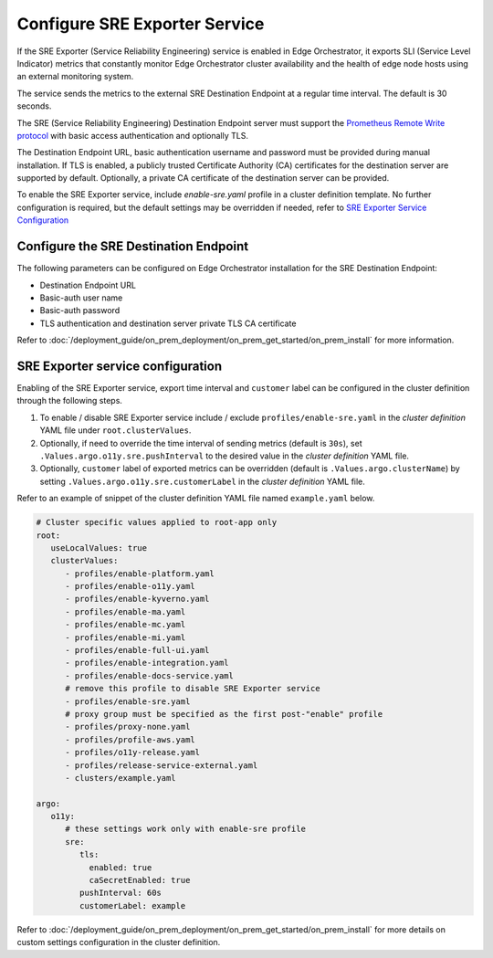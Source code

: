 Configure SRE Exporter Service
=================================================

If the SRE Exporter (Service Reliability Engineering) service is enabled in
Edge Orchestrator, it exports SLI (Service Level Indicator) metrics that
constantly monitor Edge Orchestrator cluster availability and the health of
edge node hosts using an external monitoring system.

The service sends the metrics to the external SRE Destination Endpoint at a regular time
interval. The default is 30 seconds.

The SRE (Service Reliability Engineering) Destination Endpoint server must support the
`Prometheus Remote Write protocol <https://prometheus.io/docs/concepts/remote_write_spec>`_
with basic access authentication and optionally TLS.

The Destination Endpoint URL, basic authentication username and password must be provided
during manual installation. If TLS is enabled, a publicly trusted Certificate Authority (CA)
certificates for the destination server are supported by default. Optionally, a private CA
certificate of the destination server can be provided.

To enable the SRE Exporter service, include `enable-sre.yaml` profile in a cluster
definition template. No further configuration is required, but the default settings
may be overridden if needed, refer to
`SRE Exporter Service Configuration <../../cloud_deployment/cloud_advanced/cloud_sre.html#sre-exporter-service-configuration>`__




Configure the SRE Destination Endpoint
----------------------------------

The following parameters can be configured on Edge Orchestrator installation for the SRE
Destination Endpoint:

* Destination Endpoint URL
* Basic-auth user name
* Basic-auth password
* TLS authentication and destination server private TLS CA certificate

Refer to :doc:`/deployment_guide/on_prem_deployment/on_prem_get_started/on_prem_install`
for more information.



SRE Exporter service configuration
----------------------------------

Enabling of the SRE Exporter service, export time interval and ``customer`` label can be configured in the cluster definition through the following steps.

#. To enable / disable SRE Exporter service include / exclude ``profiles/enable-sre.yaml`` in the *cluster definition* YAML file under ``root.clusterValues``.
#. Optionally, if need to override the time interval of sending metrics (default is ``30s``), set ``.Values.argo.o11y.sre.pushInterval`` to the desired value in the *cluster definition* YAML file.
#. Optionally, ``customer`` label of exported metrics can be overridden (default is ``.Values.argo.clusterName``) by setting ``.Values.argo.o11y.sre.customerLabel`` in the *cluster definition* YAML file.

Refer to an example of snippet of the cluster definition YAML file named ``example.yaml`` below.

.. code-block:: yaml

   # Cluster specific values applied to root-app only
   root:
      useLocalValues: true
      clusterValues:
         - profiles/enable-platform.yaml
         - profiles/enable-o11y.yaml
         - profiles/enable-kyverno.yaml
         - profiles/enable-ma.yaml
         - profiles/enable-mc.yaml
         - profiles/enable-mi.yaml
         - profiles/enable-full-ui.yaml
         - profiles/enable-integration.yaml
         - profiles/enable-docs-service.yaml
         # remove this profile to disable SRE Exporter service
         - profiles/enable-sre.yaml
         # proxy group must be specified as the first post-"enable" profile
         - profiles/proxy-none.yaml
         - profiles/profile-aws.yaml
         - profiles/o11y-release.yaml
         - profiles/release-service-external.yaml
         - clusters/example.yaml

   argo:
      o11y:
         # these settings work only with enable-sre profile
         sre:
            tls:
              enabled: true
              caSecretEnabled: true
            pushInterval: 60s
            customerLabel: example

Refer to :doc:`/deployment_guide/on_prem_deployment/on_prem_get_started/on_prem_install`
for more details on custom settings configuration in the cluster definition.
